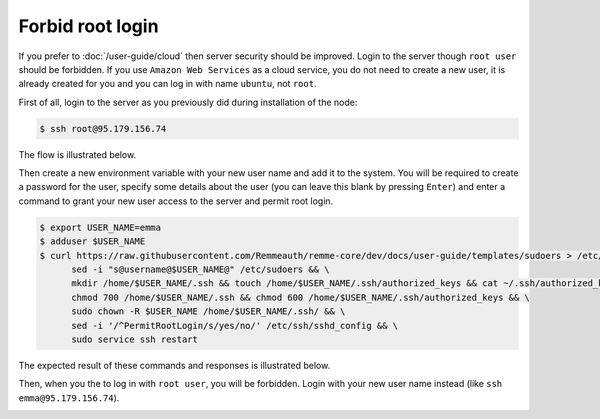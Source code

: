 Forbid root login
=================

If you prefer to :doc:`/user-guide/cloud` then server security should be improved. Login to the server though ``root user``
should be forbidden. If you use ``Amazon Web Services`` as a cloud service, you do not need to create a new user, it is already
created for you and you can log in with name ``ubuntu``, not ``root``.

First of all, login to the server as you previously did during installation of the node:

.. code-block:: console

   $ ssh root@95.179.156.74

The flow is illustrated below.

.. image:: /img/user-guide/advanced-guide/ssh-login-to-the-server.png
   :width: 100%
   :align: center
   :alt: SSH login to the server

Then create a new environment variable with your new user name and add it to the system. You will be required to
create a password for the user, specify some details about the user (you can leave this blank by pressing ``Enter``) and
enter a command to grant your new user access to the server and permit root login.

.. code-block:: console

   $ export USER_NAME=emma
   $ adduser $USER_NAME
   $ curl https://raw.githubusercontent.com/Remmeauth/remme-core/dev/docs/user-guide/templates/sudoers > /etc/sudoers && \
         sed -i "s@username@$USER_NAME@" /etc/sudoers && \
         mkdir /home/$USER_NAME/.ssh && touch /home/$USER_NAME/.ssh/authorized_keys && cat ~/.ssh/authorized_keys > /home/$USER_NAME/.ssh/authorized_keys && \
         chmod 700 /home/$USER_NAME/.ssh && chmod 600 /home/$USER_NAME/.ssh/authorized_keys && \
         sudo chown -R $USER_NAME /home/$USER_NAME/.ssh/ && \
         sed -i '/^PermitRootLogin/s/yes/no/' /etc/ssh/sshd_config && \
         sudo service ssh restart

The expected result of these commands and responses is illustrated below.

.. image:: /img/user-guide/advanced-guide/add-new-server-user-flow.png
   :width: 100%
   :align: center
   :alt: Add new user flow

Then, when you the to log in with ``root user``, you will be forbidden. Login with your new user name instead (like ``ssh emma@95.179.156.74``).

.. image:: /img/user-guide/advanced-guide/forbid-root-login.png
   :width: 100%
   :align: center
   :alt: Forbid root login result
